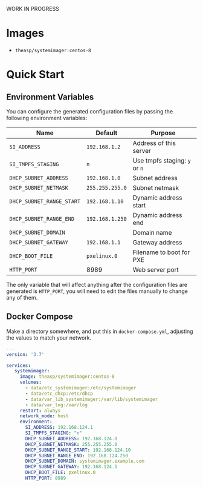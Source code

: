 #+OPTIONS: ^:nil

WORK IN PROGRESS

* Images
- ~theasp/systemimager:centos-8~

* Quick Start

** Environment Variables

You can configure the generated configuration files by passing the following environment variables:

| Name                      | Default         | Purpose                       |
|---------------------------+-----------------+-------------------------------|
| ~SI_ADDRESS~              | ~192.168.1.2~   | Address of this server        |
| ~SI_TMPFS_STAGING~        | ~n~             | Use tmpfs staging: ~y~ or ~n~ |
| ~DHCP_SUBNET_ADDRESS~     | ~192.168.1.0~   | Subnet address                |
| ~DHCP_SUBNET_NETMASK~     | ~255.255.255.0~ | Subnet netmask                |
| ~DHCP_SUBNET_RANGE_START~ | ~192.168.1.10~  | Dynamic address start         |
| ~DHCP_SUBNET_RANGE_END~   | ~192.168.1.250~ | Dynamic address end           |
| ~DHCP_SUBNET_DOMAIN~      |                 | Domain name                   |
| ~DHCP_SUBNET_GATEWAY~     | ~192.168.1.1~   | Gateway address               |
| ~DHCP_BOOT_FILE~          | ~pxelinux.0~    | Filename to boot for PXE      |
| ~HTTP_PORT~               | 8989            | Web server port               |

The only variable that will affect anything after the configuration files are generated is ~HTTP_PORT~, you will need to edit the files manually to change any of them.

** Docker Compose

Make a directory somewhere, and put this in ~docker-compose.yml~, adjusting the values to match your network.

#+begin_src yaml :tangle docker-compose.yml
---
version: '3.7'

services:
   systemimager:
     image: theasp/systemimager:centos-8
     volumes:
       - data/etc_systemimager:/etc/systemimager
       - data/etc_dhcp:/etc/dhcp
       - data/var_lib_systemimager:/var/lib/systemimager
       - data/var_log:/var/log
     restart: always
     network_mode: host
     environment:
       SI_ADDRESS: 192.168.124.1
       SI_TMPFS_STAGING: "n"
       DHCP_SUBNET_ADDRESS: 192.168.124.0
       DHCP_SUBNET_NETMASK: 255.255.255.0
       DHCP_SUBNET_RANGE_START: 192.168.124.10
       DHCP_SUBNET_RANGE_END: 192.168.124.250
       DHCP_SUBNET_DOMAIN: systemimager.example.com
       DHCP_SUBNET_GATEWAY: 192.168.124.1
       DHCP_BOOT_FILE: pxelinux.0
       HTTP_PORT: 8989
#+end_src
